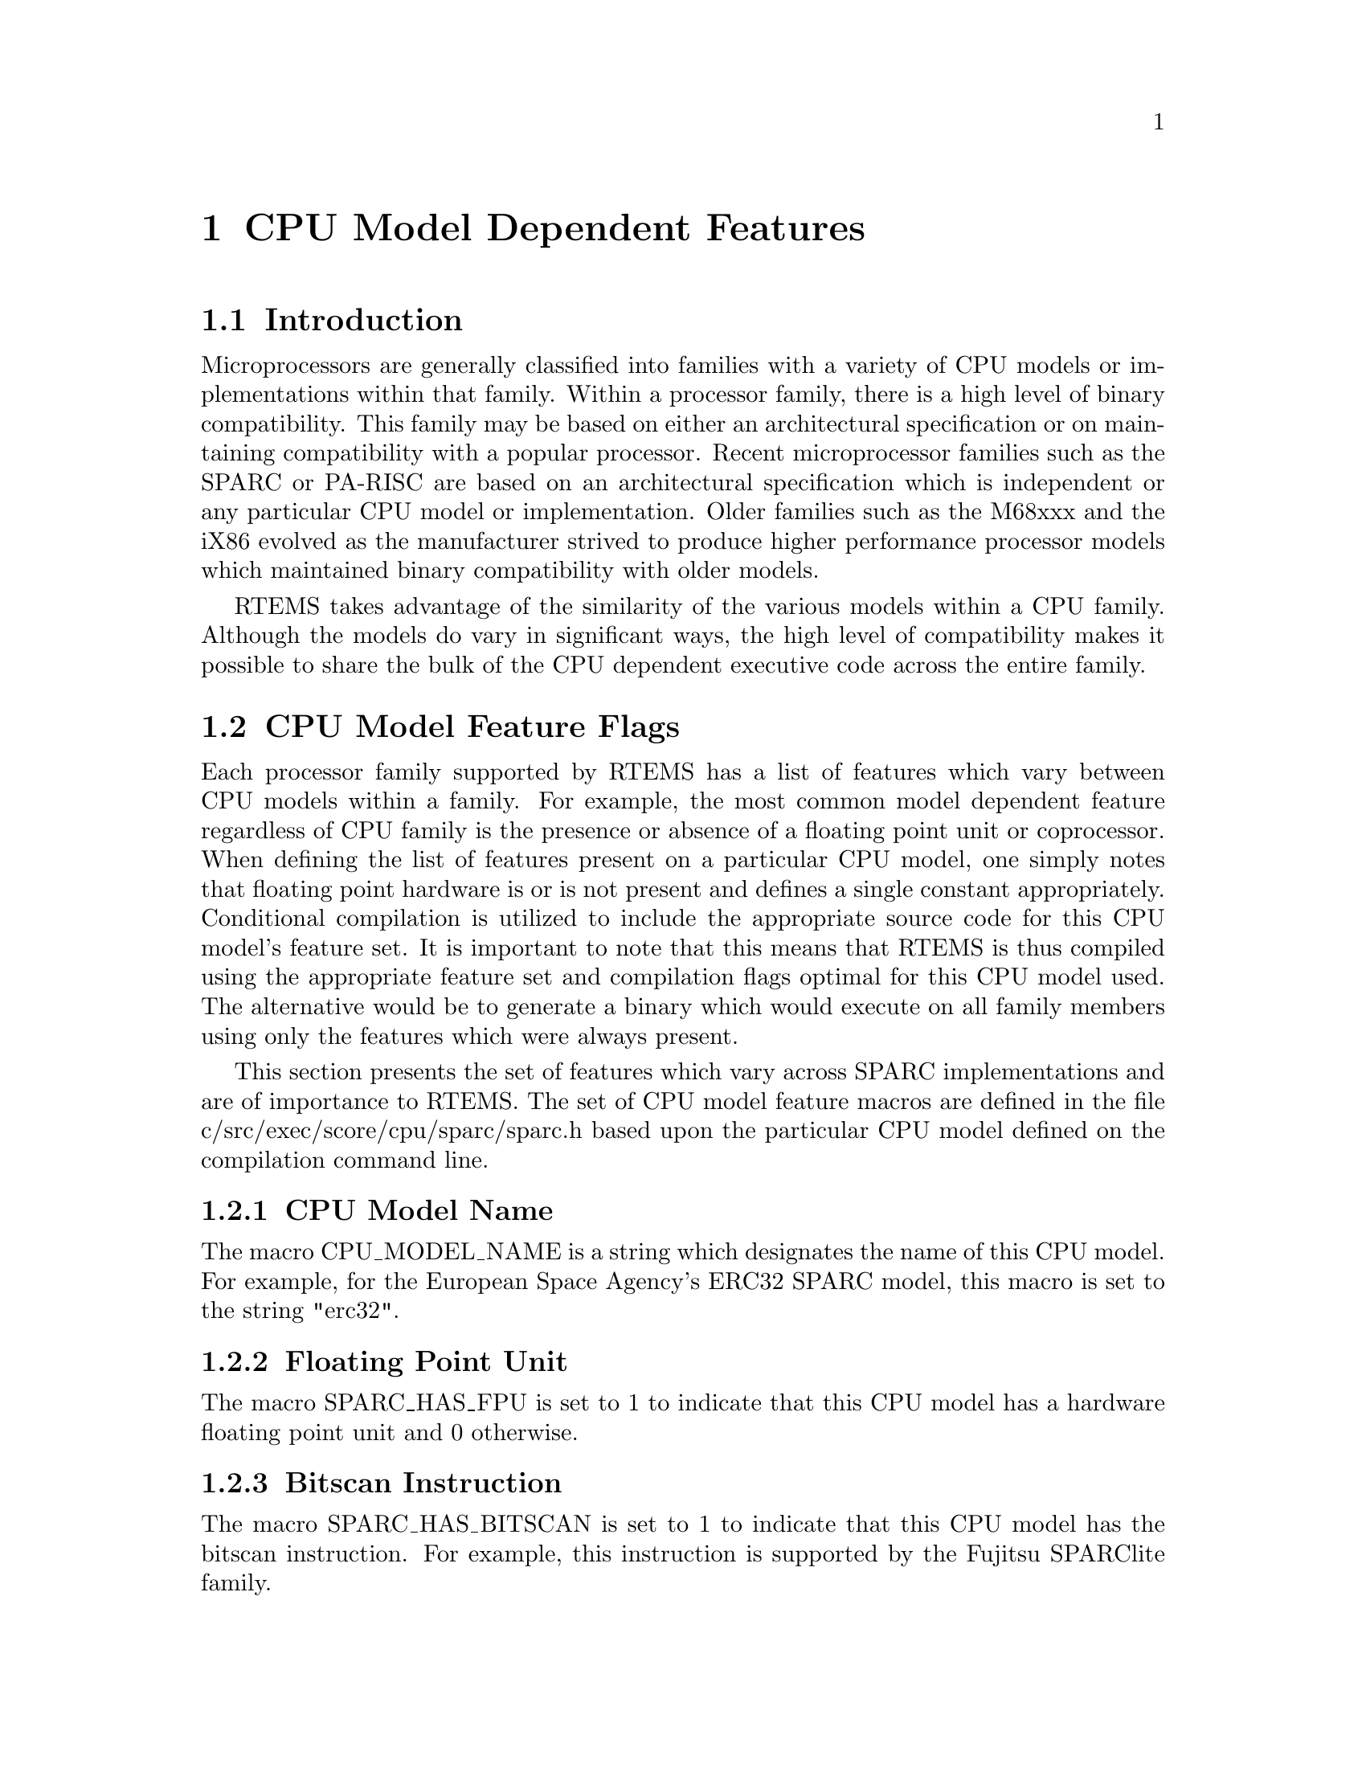@c
@c  COPYRIGHT (c) 1988-1996.
@c  On-Line Applications Research Corporation (OAR).
@c  All rights reserved.
@c
@c  $Id$
@c

@ifinfo
@node CPU Model Dependent Features, CPU Model Dependent Features Introduction, Preface, Top
@end ifinfo
@chapter CPU Model Dependent Features
@ifinfo
@menu
* CPU Model Dependent Features Introduction::
* CPU Model Dependent Features CPU Model Feature Flags::
* CPU Model Dependent Features CPU Model Implementation Notes::
@end menu
@end ifinfo

@ifinfo
@node CPU Model Dependent Features Introduction, CPU Model Dependent Features CPU Model Feature Flags, CPU Model Dependent Features, CPU Model Dependent Features
@end ifinfo
@section Introduction

Microprocessors are generally classified into
families with a variety of CPU models or implementations within
that family.  Within a processor family, there is a high level
of binary compatibility.  This family may be based on either an
architectural specification or on maintaining compatibility with
a popular processor.  Recent microprocessor families such as the
SPARC or PA-RISC are based on an architectural specification
which is independent or any particular CPU model or
implementation.  Older families such as the M68xxx and the iX86
evolved as the manufacturer strived to produce higher
performance processor models which maintained binary
compatibility with older models.

RTEMS takes advantage of the similarity of the
various models within a CPU family.  Although the models do vary
in significant ways, the high level of compatibility makes it
possible to share the bulk of the CPU dependent executive code
across the entire family.

@ifinfo
@node CPU Model Dependent Features CPU Model Feature Flags, CPU Model Dependent Features CPU Model Name, CPU Model Dependent Features Introduction, CPU Model Dependent Features
@end ifinfo
@section CPU Model Feature Flags
@ifinfo
@menu
* CPU Model Dependent Features CPU Model Name::
* CPU Model Dependent Features Floating Point Unit::
* CPU Model Dependent Features Bitscan Instruction::
* CPU Model Dependent Features Number of Register Windows::
* CPU Model Dependent Features Low Power Mode::
@end menu
@end ifinfo

Each processor family supported by RTEMS has a
list of features which vary between CPU models
within a family.  For example, the most common model dependent
feature regardless of CPU family is the presence or absence of a
floating point unit or coprocessor.  When defining the list of
features present on a particular CPU model, one simply notes
that floating point hardware is or is not present and defines a
single constant appropriately.  Conditional compilation is
utilized to include the appropriate source code for this CPU
model's feature set.  It is important to note that this means
that RTEMS is thus compiled using the appropriate feature set
and compilation flags optimal for this CPU model used.  The
alternative would be to generate a binary which would execute on
all family members using only the features which were always
present.

This section presents the set of features which vary
across SPARC implementations and are of importance to RTEMS.
The set of CPU model feature macros are defined in the file
c/src/exec/score/cpu/sparc/sparc.h based upon the particular CPU
model defined on the compilation command line.

@ifinfo
@node CPU Model Dependent Features CPU Model Name, CPU Model Dependent Features Floating Point Unit, CPU Model Dependent Features CPU Model Feature Flags, CPU Model Dependent Features CPU Model Feature Flags
@end ifinfo
@subsection CPU Model Name

The macro CPU_MODEL_NAME is a string which designates
the name of this CPU model.  For example, for the European Space
Agency's ERC32 SPARC model, this macro is set to the string
"erc32".

@ifinfo
@node CPU Model Dependent Features Floating Point Unit, CPU Model Dependent Features Bitscan Instruction, CPU Model Dependent Features CPU Model Name, CPU Model Dependent Features CPU Model Feature Flags
@end ifinfo
@subsection Floating Point Unit

The macro SPARC_HAS_FPU is set to 1 to indicate that
this CPU model has a hardware floating point unit and 0
otherwise.

@ifinfo
@node CPU Model Dependent Features Bitscan Instruction, CPU Model Dependent Features Number of Register Windows, CPU Model Dependent Features Floating Point Unit, CPU Model Dependent Features CPU Model Feature Flags
@end ifinfo
@subsection Bitscan Instruction

The macro SPARC_HAS_BITSCAN is set to 1 to indicate
that this CPU model has the bitscan instruction.  For example,
this instruction is supported by the Fujitsu SPARClite family.

@ifinfo
@node CPU Model Dependent Features Number of Register Windows, CPU Model Dependent Features Low Power Mode, CPU Model Dependent Features Bitscan Instruction, CPU Model Dependent Features CPU Model Feature Flags
@end ifinfo
@subsection Number of Register Windows

The macro SPARC_NUMBER_OF_REGISTER_WINDOWS is set to
indicate the number of register window sets implemented by this
CPU model.  The SPARC architecture allows a for a maximum of
thirty-two register window sets although most implementations
only include eight.

@ifinfo
@node CPU Model Dependent Features Low Power Mode, CPU Model Dependent Features CPU Model Implementation Notes, CPU Model Dependent Features Number of Register Windows, CPU Model Dependent Features CPU Model Feature Flags
@end ifinfo
@subsection Low Power Mode

The macro SPARC_HAS_LOW_POWER_MODE is set to one to
indicate that this CPU model has a low power mode.  If low power
is enabled, then there must be CPU model specific implementation
of the IDLE task in c/src/exec/score/cpu/sparc/cpu.c.  The low
power mode IDLE task should be of the form:

@example
while ( TRUE ) @{
  enter low power mode
@}
@end example

The code required to enter low power mode is CPU model specific.

@ifinfo
@node CPU Model Dependent Features CPU Model Implementation Notes, Calling Conventions, CPU Model Dependent Features Low Power Mode, CPU Model Dependent Features
@end ifinfo
@section CPU Model Implementation Notes 

The ERC is a custom SPARC V7 implementation based on the Cypress 601/602
chipset.  This CPU has a number of on-board peripherals and was developed by
the European Space Agency to target space applications.  RTEMS currently
provides support for the following peripherals:

@itemize @bullet
@item UART Channels A and B
@item General Purpose Timer
@item Real Time Clock
@item Watchdog Timer (so it can be disabled)
@item Control Register (so powerdown mode can be enabled)
@item Memory Control Register
@item Interrupt Control
@end itemize

The General Purpose Timer and Real Time Clock Timer provided with the ERC32
share the Timer Control Register.  Because the Timer Control Register is write
only, we must mirror it in software and insure that writes to one timer do not
alter the current settings and status of the other timer.  Routines are
provided in erc32.h which promote the view that the two timers are completely
independent.  By exclusively using these routines to access the Timer Control
Register, the application can view the system as having a General Purpose
Timer Control Register and a Real Time Clock Timer Control Register
rather than the single shared value.

The RTEMS Idle thread take advantage of the low power mode provided by the
ERC32.  Low power mode is entered during idle loops and is enabled at
initialization time.
